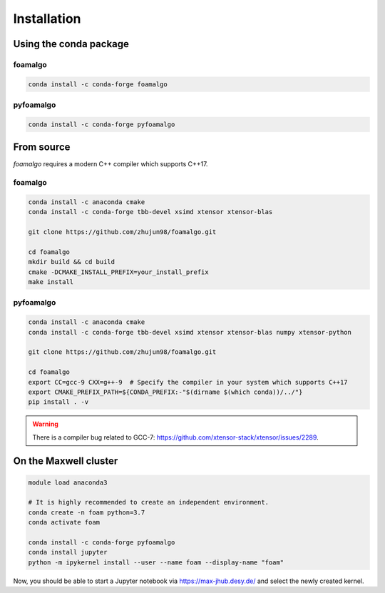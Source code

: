 Installation
============

Using the conda package
-----------------------

foamalgo
""""""""

.. code::

    conda install -c conda-forge foamalgo

pyfoamalgo
""""""""""

.. code::

    conda install -c conda-forge pyfoamalgo


From source
-----------

`foamalgo` requires a modern C++ compiler which supports C++17.

foamalgo
""""""""

.. code::

    conda install -c anaconda cmake
    conda install -c conda-forge tbb-devel xsimd xtensor xtensor-blas

    git clone https://github.com/zhujun98/foamalgo.git

    cd foamalgo
    mkdir build && cd build
    cmake -DCMAKE_INSTALL_PREFIX=your_install_prefix
    make install

pyfoamalgo
""""""""""

.. code::

    conda install -c anaconda cmake
    conda install -c conda-forge tbb-devel xsimd xtensor xtensor-blas numpy xtensor-python

    git clone https://github.com/zhujun98/foamalgo.git

    cd foamalgo
    export CC=gcc-9 CXX=g++-9  # Specify the compiler in your system which supports C++17
    export CMAKE_PREFIX_PATH=${CONDA_PREFIX:-"$(dirname $(which conda))/../"}
    pip install . -v

.. warning::

    There is a compiler bug related to GCC-7: https://github.com/xtensor-stack/xtensor/issues/2289.


On the Maxwell cluster
----------------------

.. code::

    module load anaconda3

    # It is highly recommended to create an independent environment.
    conda create -n foam python=3.7
    conda activate foam

    conda install -c conda-forge pyfoamalgo
    conda install jupyter
    python -m ipykernel install --user --name foam --display-name "foam"

Now, you should be able to start a Jupyter notebook via https://max-jhub.desy.de/ and
select the newly created kernel.
